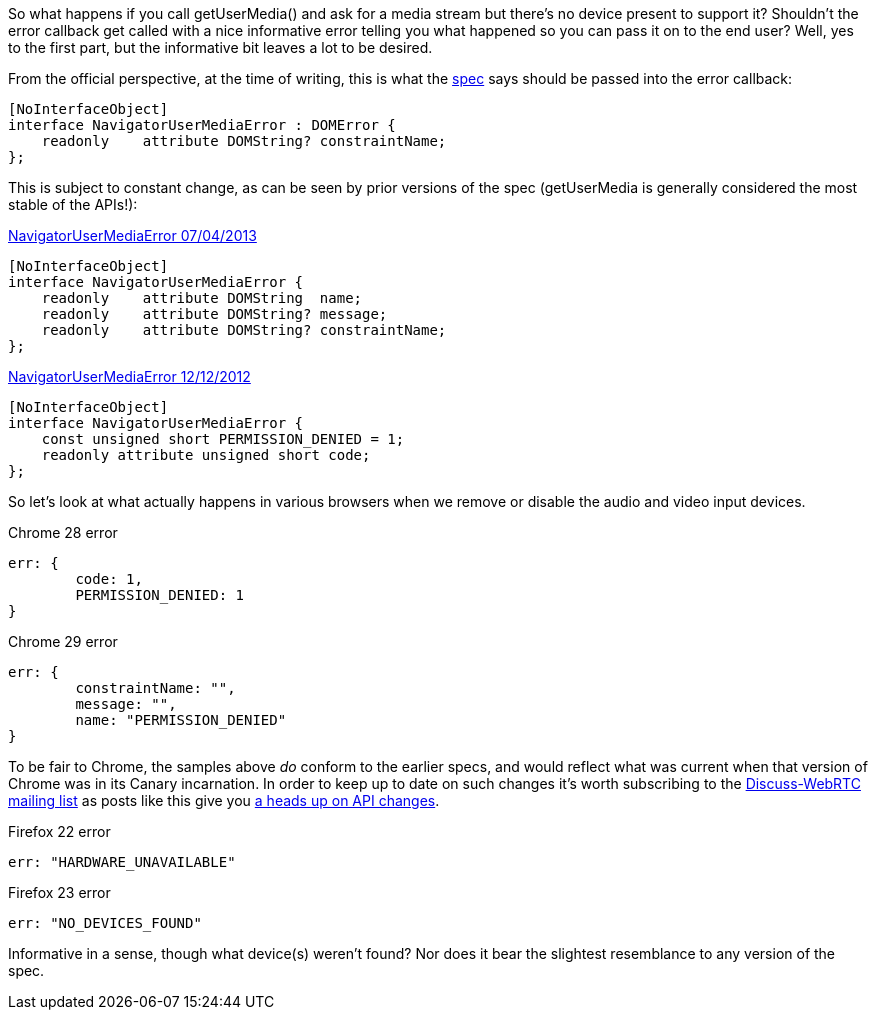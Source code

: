 So what happens if you call +getUserMedia()+ and ask for a media stream but 
there's no device present to support it? Shouldn't the error callback get
called with a nice informative error telling you what happened so you can
pass it on to the end user? Well, yes to the first part, but the informative
bit leaves a lot to be desired.

From the official perspective, at the time of writing, this is what the 
http://dev.w3.org/2011/webrtc/editor/getusermedia.html#idl-def-NavigatorUserMediaError[spec] 
says should be passed into the error callback:

----
[NoInterfaceObject]
interface NavigatorUserMediaError : DOMError {
    readonly    attribute DOMString? constraintName;
};
----

This is subject to constant change, as can be seen by prior versions of the 
spec (+getUserMedia+ is generally considered the most stable of the APIs!):

.http://dev.w3.org/2011/webrtc/editor/archives/20130704/getusermedia.html#navigatorusermediaerror-and-navigatorusermediaerrorcallback[NavigatorUserMediaError 07/04/2013]
----
[NoInterfaceObject]
interface NavigatorUserMediaError {
    readonly    attribute DOMString  name;
    readonly    attribute DOMString? message;
    readonly    attribute DOMString? constraintName;
};
----

.http://dev.w3.org/2011/webrtc/editor/archives/20121212/getusermedia.html#navigatorusermediaerror-and-navigatorusermediaerrorcallback[NavigatorUserMediaError 12/12/2012]
----
[NoInterfaceObject]
interface NavigatorUserMediaError {
    const unsigned short PERMISSION_DENIED = 1;
    readonly attribute unsigned short code;
};
----

So let's look at what actually happens in various browsers when we remove or disable
the audio and video input devices. 

.Chrome 28 error
----
err: {
	code: 1,
	PERMISSION_DENIED: 1
}
----

.Chrome 29 error
----
err: {
	constraintName: "",
	message: "",
	name: "PERMISSION_DENIED"
}
----

To be fair to Chrome, the samples above _do_ conform to
the earlier specs, and would reflect what was current when that version of Chrome 
was in its Canary incarnation. In order to keep up to date on such changes it's worth subscribing to the https://groups.google.com/forum/#!forum/discuss-webrtc[Discuss-WebRTC mailing list] as posts like this give you https://groups.google.com/forum/#!searchin/discuss-webrtc/API$20change/discuss-webrtc/EH-wGQFjWDE/hnPK8zrgtUcJ[a heads up on API changes].  

.Firefox 22 error
----
err: "HARDWARE_UNAVAILABLE"
----

.Firefox 23 error
----
err: "NO_DEVICES_FOUND"
----

Informative in a sense, though what device(s) weren't found? Nor does it bear 
the slightest resemblance to any version of the spec.



